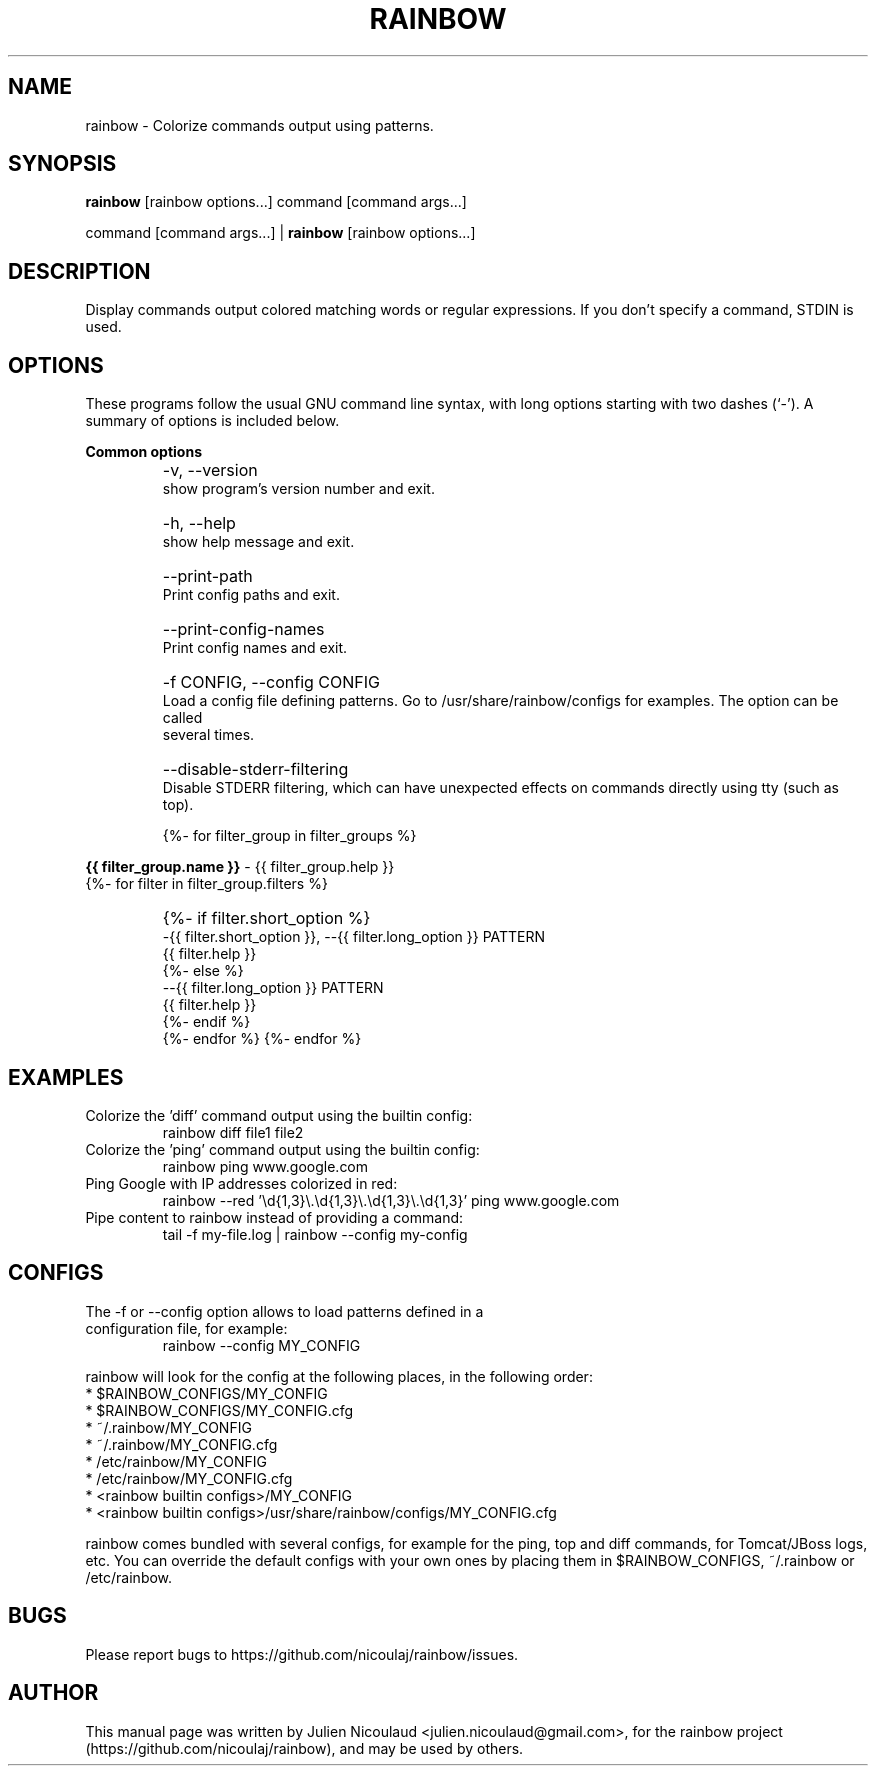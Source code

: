 .TH RAINBOW 1 "May 23, 2010"


.SH NAME
rainbow \- Colorize commands output using patterns.


.SH SYNOPSIS
.B rainbow
[rainbow options...] command [command args...]

command [command args...] |
.B rainbow
[rainbow options...]


.SH DESCRIPTION
Display commands output colored matching words or regular expressions. If you don't specify a command, STDIN is used.


.SH OPTIONS
These programs follow the usual GNU command line syntax, with long options starting with two dashes (`-'). A summary of
options is included below.

.PP
.B
Common options

.TP
.B
    \-v, \-\-version
    show program's version number and exit.

.TP
.B
    \-h, \-\-help
    show help message and exit.

.TP
.B
    \-\-print-path
    Print config paths and exit.

.TP
.B
    \-\-print-config-names
    Print config names and exit.

.TP
.B
    \-f CONFIG, \-\-config CONFIG
    Load a config file defining patterns. Go to /usr/share/rainbow/configs for examples. The option can be called
    several times.

.TP
.B
    \-\-disable\-stderr\-filtering
    Disable STDERR filtering, which can have unexpected effects on commands directly using tty (such as top).


{%- for filter_group in filter_groups %}
.PP
.B
{{ filter_group.name }}
\- {{ filter_group.help }}
  {%- for filter in filter_group.filters %}

.TP
.B
    {%- if filter.short_option %}
    \-{{ filter.short_option }}, \-\-{{ filter.long_option }} PATTERN
    {{ filter.help }}
    {%- else %}
    \-\-{{ filter.long_option }} PATTERN
    {{ filter.help }}
    {%- endif %}
  {%- endfor %}
{%- endfor %}


.SH EXAMPLES

.TP
Colorize the 'diff' command output using the builtin config:
rainbow diff file1 file2

.TP
Colorize the 'ping' command output using the builtin config:
rainbow ping www.google.com

.TP
Ping Google with IP addresses colorized in red:
rainbow \-\-red '\\d{1,3}\\.\\d{1,3}\\.\\d{1,3}\\.\\d{1,3}' ping www.google.com

.TP
Pipe content to rainbow instead of providing a command:
tail -f my-file.log | rainbow \-\-config my-config


.SH CONFIGS
.TP
The \-f or \-\-config option allows to load patterns defined in a configuration file, for example:
rainbow \-\-config MY_CONFIG
.PP
rainbow will look for the config at the following places, in the following order:
  * $RAINBOW_CONFIGS/MY_CONFIG
  * $RAINBOW_CONFIGS/MY_CONFIG.cfg
  * ~/.rainbow/MY_CONFIG
  * ~/.rainbow/MY_CONFIG.cfg
  * /etc/rainbow/MY_CONFIG
  * /etc/rainbow/MY_CONFIG.cfg
  * <rainbow builtin configs>/MY_CONFIG
  * <rainbow builtin configs>/usr/share/rainbow/configs/MY_CONFIG.cfg

rainbow comes bundled with several configs, for example for the ping, top and diff commands, for Tomcat/JBoss logs, etc.
You can override the default configs with your own ones by placing them in $RAINBOW_CONFIGS, ~/.rainbow or /etc/rainbow.


.SH BUGS
Please report bugs to https://github.com/nicoulaj/rainbow/issues.


.SH AUTHOR
.PP
This manual page was written by Julien Nicoulaud <julien.nicoulaud@gmail.com>,
for the rainbow project (https://github.com/nicoulaj/rainbow), and may be used
by others.

